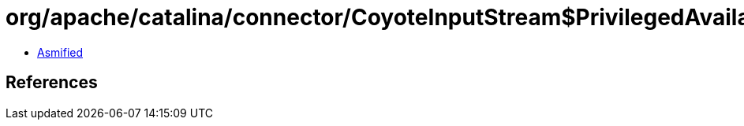 = org/apache/catalina/connector/CoyoteInputStream$PrivilegedAvailable.class

 - link:CoyoteInputStream$PrivilegedAvailable-asmified.java[Asmified]

== References

